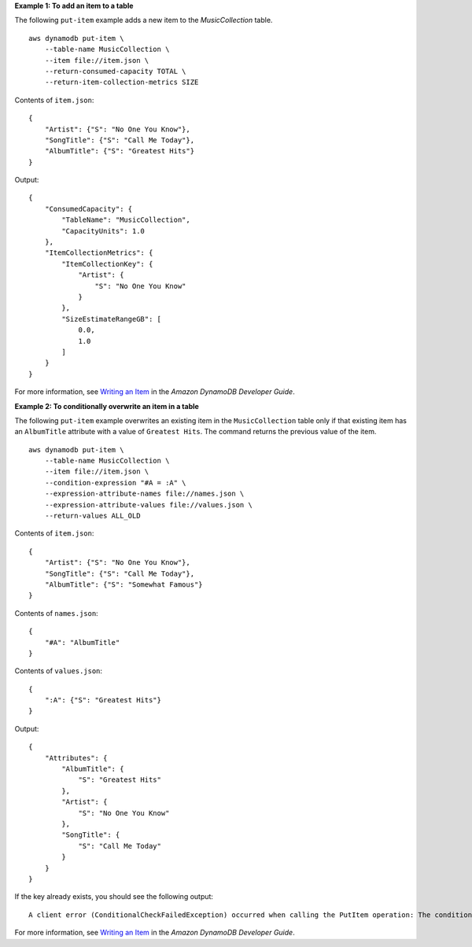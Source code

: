 **Example 1: To add an item to a table**

The following ``put-item`` example adds a new item to the *MusicCollection* table. ::

    aws dynamodb put-item \
        --table-name MusicCollection \
        --item file://item.json \
        --return-consumed-capacity TOTAL \
        --return-item-collection-metrics SIZE

Contents of ``item.json``::

    {
        "Artist": {"S": "No One You Know"},
        "SongTitle": {"S": "Call Me Today"},
        "AlbumTitle": {"S": "Greatest Hits"}
    }

Output::

    {
        "ConsumedCapacity": {
            "TableName": "MusicCollection",
            "CapacityUnits": 1.0
        },
        "ItemCollectionMetrics": {
            "ItemCollectionKey": {
                "Artist": {
                    "S": "No One You Know"
                }
            },
            "SizeEstimateRangeGB": [
                0.0,
                1.0
            ]
        }
    }

For more information, see `Writing an Item <https://docs.aws.amazon.com/amazondynamodb/latest/developerguide/WorkingWithItems.html#WorkingWithItems.WritingData>`__ in the *Amazon DynamoDB Developer Guide*.

**Example 2: To conditionally overwrite an item in a table**

The following ``put-item`` example overwrites an existing item in the ``MusicCollection`` table only if that existing item has an ``AlbumTitle`` attribute with a value of ``Greatest Hits``. The command returns the previous value of the item. ::

    aws dynamodb put-item \
        --table-name MusicCollection \
        --item file://item.json \
        --condition-expression "#A = :A" \
        --expression-attribute-names file://names.json \
        --expression-attribute-values file://values.json \
        --return-values ALL_OLD

Contents of ``item.json``::

    {
        "Artist": {"S": "No One You Know"},
        "SongTitle": {"S": "Call Me Today"},
        "AlbumTitle": {"S": "Somewhat Famous"}
    }

Contents of ``names.json``::

    {
        "#A": "AlbumTitle"
    }

Contents of ``values.json``::

    {
        ":A": {"S": "Greatest Hits"}
    }

Output::

    {
        "Attributes": {
            "AlbumTitle": {
                "S": "Greatest Hits"
            },
            "Artist": {
                "S": "No One You Know"
            },
            "SongTitle": {
                "S": "Call Me Today"
            }
        }
    }

If the key already exists, you should see the following output::

    A client error (ConditionalCheckFailedException) occurred when calling the PutItem operation: The conditional request failed.

For more information, see `Writing an Item <https://docs.aws.amazon.com/amazondynamodb/latest/developerguide/WorkingWithItems.html#WorkingWithItems.WritingData>`__ in the *Amazon DynamoDB Developer Guide*.

